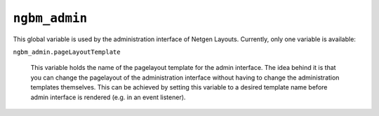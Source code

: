 ``ngbm_admin``
==============

This global variable is used by the administration interface of Netgen Layouts.
Currently, only one variable is available:

``ngbm_admin.pageLayoutTemplate``

    This variable holds the name of the pagelayout template for the admin
    interface. The idea behind it is that you can change the pagelayout of the
    administration interface without having to change the administration
    templates themselves. This can be achieved by setting this variable to a
    desired template name before admin interface is rendered (e.g. in an event
    listener).
